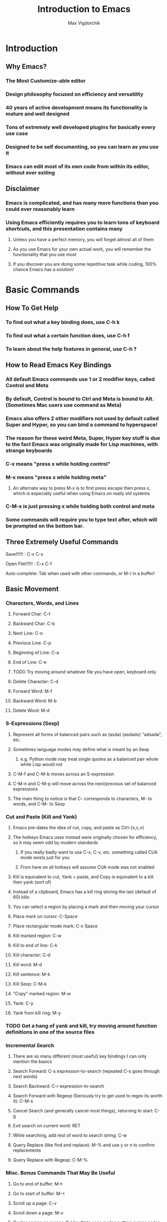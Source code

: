 #+TITLE: Introduction to Emacs
#+AUTHOR: Max Vigdorchik
#+OPTIONS: toc:nil

* Introduction
** Why Emacs?
*** The Most Customize-able editor
*** Design philosophy focused on efficiency and versatility 
*** 40 years of active development means its functionality is mature and well designed
*** Tons of extremely well developed plugins for basically every use case
*** Designed to be self documenting, so you can learn as you use it
*** Emacs can edit most of its own code from within its editor, without ever exiting
** Disclaimer
*** Emacs is complicated, and has many more functions than you could ever reasonably learn
*** Using Emacs efficiently requires you to learn tons of keyboard shortcuts, and this presentation contains many
**** Unless you have a perfect memory, you will forget almost all of them
**** As you use Emacs for your own actual work, you will remember the functionality that you use most
**** If you discover you are doing some repetitive task while coding, 100% chance Emacs has a solution!     
* Basic Commands
** How To Get Help
*** To find out what a key binding does, use C-h k
*** To find out what a certain function does, use C-h f
*** To learn about the help features in general, use C-h ?
** How to Read Emacs Key Bindings 
*** All default Emacs commands use 1 or 2 modifier keys, called Control and Meta
*** By default, Control is bound to Ctrl and Meta is bound to Alt. (Sometimes Mac users use command as Meta) 
*** Emacs also offers 2 other modifiers not used by default called Super and Hyper, so you can bind a command to hyperspace!
*** The reason for these weird Meta, Super, Hyper key stuff is due to the fact Emacs was originally made for Lisp machines, with strange keyboards
*** C-x means "press x while holding control"
*** M-x means "press x while holding meta"
**** An alternate way to press M-x is to first press escape then press x, which is especially useful when using Emacs on really old systems
*** C-M-x is just pressing x while holding both control and meta
*** Some commands will require you to type text after, which will be prompted on the bottom bar.
** Three Extremely Useful Commands
**** Save!!!!!! : C-x C-s
**** Open File!!!!!! : C-x C-f
**** Auto-complete: Tab when used with other commands, or M-/ in a buffer!
** Basic Movement
*** Characters, Words, and Lines
**** Forward Char: C-f
**** Backward Char: C-b
**** Next Line: C-n
**** Previous Line: C-p
**** Beginning of Line: C-a
**** End of Line: C-e
**** TODO Try moving around whatever file you have open, keyboard only
**** Delete Character: C-d 
**** Forward Word: M-f
**** Backward Word: M-b
**** Delete Word: M-d
*** S-Expressions (Sexp)
**** Represent all forms of balanced pairs such as (asda) {asdads} "adsada", etc.
**** Sometimes language modes may define what is meant by an Sexp
***** e.g. Python mode may treat single quotes as a balanced pair whole while Lisp would not
**** C-M-f and C-M-b moves across an S-expression 
**** C-M-n and C-M-p will move across the next/previous set of balanced expressions
**** The main thing to notice is that C- corresponds to characters, M- to words, and C-M- to Sexp
*** Cut and Paste (Kill and Yank)
**** Emacs pre-dates the idea of cut, copy, and paste as Ctrl-{x,c,v}
**** The hotkeys Emacs uses instead were originally chosen for efficiency, so it may seem odd by modern standards
***** If you really badly want to use C-x, C-v, etc. something called CUA mode exists just for you
***** From here on all hotkeys will assume CUA mode was not enabled 
**** Kill is equivalent to cut, Yank = paste, and Copy is equivalent to a kill then yank (sort of)
**** Instead of a clipboard, Emacs has a kill ring storing the last (default of 60) kills
**** You can select a region by placing a mark and then moving your cursor
**** Place mark on cursor: C-Space
**** Place rectangular mode mark: C-x Space
**** Kill marked region: C-w
**** Kill to end of line: C-k
**** Kill character: C-d
**** Kill word: M-d
**** Kill sentence: M-k
**** Kill Sexp: C-M-k
**** "Copy" marked region: M-w 
**** Yank: C-y
**** Yank from kill ring: M-y
*** TODO Get a hang of yank and kill, try moving around function definitions in one of the source files
*** Incremental Search
**** There are so many different (most useful) key bindings I can only mention the basics
**** Search Forward: C-s expression-to-search (repeated C-s goes through next words)
**** Search Backward: C-r expression-to-search
**** Search Forward with Regexp (Seriously try to get used to regex its worth it): C-M-s
**** Cancel Search (and generally cancel most things), returning to start: C-g
**** Exit search on current word: RET
**** While searching, add rest of word to search string: C-w
**** Query Replace (like find and replace): M-% and use y or n to confirm replacements
**** Query Replace with Regexp: C-M-%
*** Misc. Bonus Commands That May Be Useful
**** Go to end of buffer: M->
**** Go to start of buffer: M-<
**** Scroll up a page: C-v
**** Scroll down a page: M-v
**** Center screen on cursor: C-l (multiple uses cycles putting cursor on top and bottom of screen)
***** Reposition window by having emacs guess what will show the most useful information: C-M-l
**** Repeat previous command: C-x z (subsequently pressing z continues repeating)
**** Attempt to autocomplete based on what is in current buffer: M-/ (some modes overwrite this to make it smarter)
**** Exchange cursor with mark: C-x C-x
*** NOTE: Linux Terminal by default actually uses many of these movement bindings!
** Buffers and Windows (and why they are better than tabs)
*** Emacs does not use tabs like other editors, instead all text is stored in a "buffer"
*** Emacs may have many buffers open, and they can be viewed via a "window"
*** All buffers usually have a name, and you can switch to buffers by name
**** This means no matter how many buffers you have open, it is just as easy to find the right one
**** You can rename your current buffer with: M-x rename-buffer RET
*** The line of text at the bottom that opens when you use commands like search is called the mini buffer
*** The flexibility offered by using buffers together with windows is MUCH better than most IDEs
**** Change buffer: C-x b
**** Kill buffer: C-x k
**** Split window horizontally: C-x 2
**** Split window vertically: C-x 3
**** Close all windows but current: C-x 1
**** Close current window: C-x 0
**** Swap cursor to next window: C-x o
**** Enlarge window vertically and horizontally respectively: C-x }, C-x ^
*** TODO Open up every single file in examples to a buffer, and have at least 3 open at the same time. 
*** TODO Now add a line of text to every single file (e.g. a code comment) without touching your mouse
** Undo in Emacs (If you don't like this undo-tree is a great alternative, especially for former Vim users)
*** All actions in Emacs are stored in a stack, and undo pops the previous action off the stack
**** Undo: C-x u or C-_
*** In order to allow undoing multiple things, a continuous sequence of undoes ignores previous undoes
**** Commands that do not actually edit the buffer are never undone, but they DO remain in the stack
**** This means that to undo an undo, you must first break the chain of undoes with another action
**** The most common way of doing this is by just pressing C-f followed by and undo
*** Undo tree is a plugin that copies Vim's version of undo, using a tree instead of a stack
**** It also has a dedicated redo button saving the confusion with C-f
** Giving a Parameter to Commands (Universal Argument!)
*** Every hotkey in Emacs corresponds to a function that can be used with M-x function-name RET
*** Most functions don't take a parameter, but can take a Universal argument N to repeat N times 
**** To give a command a universal argument of N: C-u N (insert command here)
***** Examples: C-u 3 C-f moves forward 3 characters. C-u 13 M-c will capitalize the next 13 words
**** A shorthand for C-u N is just C-[that #] (e.g C-3 = C-u 3). C-u on its own is the same as C-u 4
**** Occasionally some functions will take a parameter to do something different than repeat
***** The help for any given function will specify if it takes an argument (accessed with C-h f)
****** These functions will have an &optional tag and will clarify in description what it does
***** Usually in these cases passing any argument regardless of value will give some alternate behavior
*** TODO Quickly undo all changes you made to one of the buffers using a universal parameter
* Editing Modes
** Major Modes
*** No matter what Emacs runs with exactly 1 major mode, defaulted to "Fundamental Mode"
**** In practice fundamental mode is never used, Emacs has a mode for just about everything from poetry to SystemVerilog
**** Emacs will automatically pick the mode based on file type, but can be changed manually with M-x modename-mode 
*** The Major Mode determines the overall behavior of the editor
**** It usually enables many new keybindings specific to the mode, and replaces others (e.g. changes newline behavior for Python)
**** Many modes will offer more advanced features such as Org mode which has headings and can track your calender/ do much more!
** Minor Modes
*** Unlike major modes, you can have any number of minor modes enabled
*** To display all the information about your current modes, press C-h m
*** TODO Make a new file, and copy in every single mode you have enabled into that file
*** Most minor modes are disabled by default, exceptions include Transient Mark Mode as mentioned before
*** Some useful default minor modes:
**** linum-mode for displaying line numbers
**** Electric-Pair and Electric-indent gives IDE like indenting and balanced pairs
**** Transient-Mark which allows placing a mark to select a region
**** Show-Paren highlights matching parenthesis   
*** Some minor modes are global meaning always active, others are local to a certain buffer
*** A common way of using minor modes is enabling them only for certain major modes, we will see how to do this soon
*** To enable or disable modes manually, simply use M-x mymode-mode
*** TODO Try disabling and then re-enabling Transient Mark Mode, and see how it changed the behavior of C-Space
* Advanced Commands and Features
** Macros
*** Macros allow you to record actions to replay later, which can be extremely useful and time saving
*** To begin, just press C-x ( and Emacs will record all further actions. C-x ) ends recording
*** To then execute the recorded macro, use C-x e
**** This works really well in conjunction with the Universal Parameter C-u to repeat the macro
**** You can then give the macro a name for the session with C-x C-k n, or bind it to a key with C-x C-k b
**** After doing that, M-x insert-kbd-macro will create a Lisp function for the macro which you can store
** Regular Expressions
*** Most often used alongside searches or Query replace (remember adding Meta key enables Regex)
*** Without going into compatibility theory, regular expression allow defining strings by their structure, not just their content
*** The simplest regular expression is just normal characters, which only matches that exact sequence, nothing special
*** Regular expressions are extremely useful for programming in general, and the following is just a basic introduction: 
**** ? means the preceding character is optional, or in other words is repeated 0 or 1 times
***** "maths?" will match with both "math" and "maths"
**** + means the preceding character can be repeated
***** "hey+" matches "heyyyy" and "hey" but not "he"
**** * means the preceding character can be repeated AND is optional
**** ^ and ? mean beginning of line and end of line respectively
**** [...] will match with any of the characters in the brackets 
***** "[abc]" matches "a" and "c", but not "d" or "aa"
***** "[abc]*" will match "aa" though
**** [^...] matches anything not in the brackets
**** a "." matches any character at all
***** "letter." matches with "lettera" and "letterq" and "letter"
**** Adding a \ before one of the above special characters will treat it like a normal character to search for
**** \| is an or, treated like an XOR of the two expression.
**** There are many more, but you will need to discover those on your own (trust me it is worth doing)
*** TODO Open up README.md and fix it so that the start of every sentence is capitalized. Try to do it with as few keys as possible or as fast as possible!
*** TODO Go into columnar_transposition_cipher.java and try to improve its readability by adding a space to  either side of operators (e.g. 1>2 becomes 1 > 2)
** Directory Editor
*** Accessed with M-x dired
*** Once in dired Emacs bindings all take a different form, press h to access the help page
*** You can mark various files and folders for future commands with m, and for deletion with d
**** x will then delete files marked for deletion, and any other command will affect those marked with m
*** Dired can be turned into a write enabled buffer with C-x C-q (M-x dired-toggle-read-only) 
**** This allows you to use all of the editing capacity of Emacs on directories instead of files!
*** TODO Try navigating the files using dired. Then make a new copy of every file, and add a ".old" ending to the old ones
** Using Linux commands within Emacs
*** Many common programming work flows involve compiling or running code on the command line
*** The most general tool Emacs offers by default is actually running the shell in Emacs directly
**** M-x shell opens up your default system shell within Emacs that can be used freely 
**** There are also alternative functions for running shell commands individually such as shell-command (M-!)
**** TODO Try running game_of_life.py if you have python3 installed (it requires a number as a parameter)
*** Emacs also supports debugging and compiling tools from within Emacs
**** M-x compile will offer you a choice of compile command (default: make -k), which can be re-invoked with M-x recompile
**** M-x gdb will allow you to run gbd for debugging directly within Emacs as well
*** Lisp execution is direction supported within Emacs buffers
**** C-x C-e Will print the result of a lisp expression to mini buffer (* 10 5)
*** Most other languages such as Python have plugins that enable similar IDE-like integration
*** Org mode actually lets you run code from most languages directly in the buffer, making it the best implementation of literate programming
#+BEGIN_SRC python
mylist = [i**2 for i in range(1,10)]
return mylist #By default org mode treats the code block as a single function, but that can be changed
#+END_SRC

#+RESULTS:
| 1 | 4 | 9 | 16 | 25 | 36 | 49 | 64 | 81 |

#+BEGIN_SRC perl6
my $var = 1;
my $var2 = 12;
return $var + $var2;
#+END_SRC

#+RESULTS:
: 13

#+BEGIN_SRC elisp
(+ (* 5 5) (+ 192 17))
#+END_SRC

#+RESULTS:
: 234

** Tags 
*** Emacs can scan source files to create a TAGS file, keeping track of variable names, definitions, etc.
*** This table can be used for navigating source code in a single file or in a project, as well as refactoring and more
*** To create a TAGS table you need either an external program (etags,ctags,global, and more) or an emacs plugin called ggtags which extends etags 
**** This can be a little tricky to setup but is absolutely worth it! Look up Emacs ggtags for detailed instructions if you want to go that route.
**** Regardless of how you create the TAGS file (or GTAGS file in the case of ggtags), Emacs can make use of it.
**** You very likely have a tool like etags already installed if you are on Linux
*** To find other instances of the variable on your cursor use M-.
*** Tags tables will also be used for things like autocomplete if available. 
*** In my experience, tools like ggtags are much nicer than default tags, we will discuss plugins in the next section
* Basic ELisp and Customizing Emacs
** Emacs Under the Hood
*** The core of Emacs is written in C, and many of the most basic functions (like C-f) come from C code
*** Pretty much everything else is written in Lisp, which can then call C functions as needed
*** Whenever Emacs starts up, it will run an initialization file called (by default) init.el
*** The easiest way to find and edit this file is with M-: (find-file user-init-file) RET
** Structure of init.el
*** TODO Open up the init.el file included to get an idea of what it looks like
*** Structured like normal programming language, each line runs one after the next
*** The init file will set relevant variables, enable plugins and modes, and define functions you can use 
*** Basically all of these actions are done with one of a handful of lisp functions
** Most Useful Functions for Customizing Emacs
*** All of these functions can be looked up with C-h f function-name , and any that aren't C code and be edited directly from there (but please don't)
*** Semicolon ; comments lines
*** setq: Called with (setq Symbol Variable) and it puts the value of Variable into Symbol
#+BEGIN_SRC elisp
;Tell Projectile, a project manager, to use Ivy for autocompletes
(setq projectile-completion-system 'ivy)
#+END_SRC
*** global-set-key: allows you to globally reassign hotkeys: (global-set-key KEY 'FUNCTION-NAME)
**** Note that when you use a name in Lisp, a single quote before it means use this functions name
**** Without the semicolon, it will assume your function is a variable, and try (and fail) to access it.
**** Example: 
#+BEGIN_SRC elisp
(global-set-key (kbd "C-f") 'backward-char) ;Ruin someones day
#+END_SRC
*** require: It will load a feature (i.e. plugin) from the default load path
**** Most use cases are simple, just download a plugin and add a require statement to init.el
**** For example, Ivy plugin is enabled with: 

#+BEGIN_SRC elisp
(require 'ivy)
#+END_SRC

*** add-hook: This will allow you to run a function whenever a given event or mode is loaded
**** The most common use case is enabling a minor mode from a plugin or otherwise only run for a given language
**** e.g. if I want structured haskell mode to turn on whenever I use haskell: 
#+BEGIN_SRC elisp
(add-hook 'haskell-mode-hook 'structured-haskell-mode)
#+END_SRC
**** Most of the time you will use this when following installation instructions for some plugin
*** lambda: Lisp is a functional language, so you can create anonymous one time use functions with lambda
**** This is most useful when you want to run a function with a parameter with something like add-hook, or run multiple functions
#+BEGIN_SRC elisp
(add-hook 'haskell-mode-hook (lambda () (haskell-indentation-mode 0)) ;;Disable haskell indentation mode
#+END_SRC
**** Most of the time, passing a parameter of 0 to a function that enables a mode will disable it
** The Package Manager
*** Emacs comes with a built in package manager to handle installing plugins
*** In order to actually download new plugins and keep them up to date, need an online repository
*** The most popular one, far and away, is MELPA, basically everything you will ever want is there
**** You need to tell Emacs to use MELPA in the init.el file, and its done for you
*** Most of the time, installing a plugin is as easy as M-x package-install RET package-name
*** A list of all packages on MELPA and options to install, uninstall, etc with M-x package-list-packages
*** Occasionally some packages will not be hosted on MELPA, and will have their own instructions
*** TODO Copy the contents of the included init.el into your real init file. Find it with M-: (find-file user-init-file) RET
*** TODO Install the package "solarized-theme", "ivy" and "counsel" and "flx" and uncommon the lines in init corresponding to them
**** You may need to run M-x package-list-packages RET to refresh the package archives.
*** TODO Change the init file so that line numers DON'T show up in org-mode (i.e. files ending in .org like this presentation)
#+BEGIN_SRC elisp
;;One possible way to do that
(add-hook 'org-mode-hook (lambda () (linum-mode 0)))
#+END_SRC
** Learning a New Programming Language is too Much Effort for an Editor
*** Don't worry! Pretty much anything you will ever put in init.el will be from stackoverflow or similar
*** You will most likely start with a near barebones Emacs, and then build up from there.
*** A good way to get started customizing is googling something like "Emacs for c++"
* Some Plugin Suggestions
** Ivy
*** So useful I included it in the init.el that was distributed
** Org Mode
*** Does basically everything organization related, and it is how this presentation was made
*** Also allows literate programming, which was shown in some other portions of the presentation
*** Can use it to create really good LaTeX documents without the pain of LaTeX, I do all reports this way
*** This mode is immensely powerful, and its features were barely touched on
** EVIL Mode
*** Its a Vim compatibility layer, giving lots of Vim features including but not limited to Vim bindings
** Company
*** This is a framework for text completion, and many other plugins rely on it
** Projectile
*** This plugin keeps track of projects and lets you navigate and refactor files easily
** ggtags
*** Mentioned earlier, it is basically a massive improvement on standard tags, but only for a few languages
** Magit
*** The only frontend for git that is actually more efficient than the command line
** Yasnippet
*** Lets you expand common statements like for loops and fill in the gaps
** Avy
*** Lets you jump around a buffer in clever ways, kind of like searching but quicker
** Many Many More
*** There are tons of language specific plugins and other fun stuff that can be easily found
*** Google "<language or setup you use> emacs " for good examples
*** Alternatively, just browse through "package-list-packages" and see what's available
*** There are a few niche packages that are not on MELPA, so installing them has more steps but is still easy.

